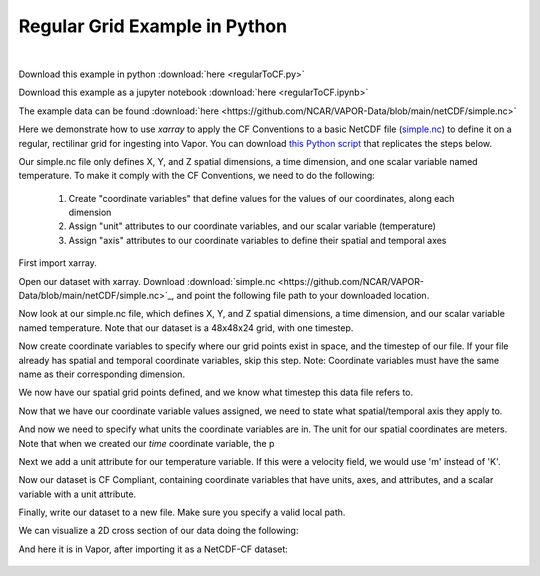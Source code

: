 .. _regularGridExample:

Regular Grid Example in Python
==============================

.. raw:: html

    <iframe width="560" height="315" src="https://www.youtube.com/embed/lYzj3ZQMlBE" title="YouTube video player" frameborder="0" allow="accelerometer; autoplay; clipboard-write; encrypted-media; gyroscope; picture-in-picture" allowfullscreen></iframe>

|

Download this example in python :download:`here <regularToCF.py>`

Download this example as a jupyter notebook :download:`here <regularToCF.ipynb>`

The example data can be found :download:`here <https://github.com/NCAR/VAPOR-Data/blob/main/netCDF/simple.nc>`

Here we demonstrate how to use *xarray* to apply the CF Conventions to a basic NetCDF file (`simple.nc <https://github.com/NCAR/VAPOR-Data/blob/main/netCDF/simple.nc>`_) to define it on a regular, rectilinar grid for ingesting into Vapor.  You can download `this Python script <https://github.com/NCAR/VAPOR/blob/readTheDocs/docs/data/regularToCF.py>`_ that replicates the steps below.

Our simple.nc file only defines X, Y, and Z spatial dimensions, a time dimension, and one scalar variable named temperature.  To make it comply with the CF Conventions, we need to do the following:

    1) Create "coordinate variables" that define values for the values of our coordinates, along each dimension
    2) Assign "unit" attributes to our coordinate variables, and our scalar variable (temperature)
    3) Assign "axis" attributes to our coordinate variables to define their spatial and temporal axes

First import xarray.

.. jupyter-execute::

  import xarray as xr
  import numpy as np
  from pathlib import Path
  import requests

Open our dataset with xarray.  Download :download:`simple.nc <https://github.com/NCAR/VAPOR-Data/blob/main/netCDF/simple.nc>`_, and point the following file path to your downloaded location.

.. jupyter-execute::

  # Acquire sample data
  home = str(Path.home())
  simpleNC = home + "/simple.nc"
  dataFile = "https://raw.github.com/NCAR/VAPOR-Data/blob/main/netCDF/simple.nc"
  response = requests.get(dataFile)
  with open(simpleNC, "wb") as file:
    file.write(response.content)

  ds = xr.open_dataset(simpleNC)

  ds = xr.open_dataset(simpleNC)

Now look at our simple.nc file, which defines X, Y, and Z spatial dimensions, a time dimension, and our scalar variable named temperature.  Note that our dataset is a 48x48x24 grid, with one timestep.

.. jupyter-execute::

  ds.info()

Now create coordinate variables to specify where our grid points exist in space, and the timestep of our file.  If your file already has spatial and temporal coordinate variables, skip this step.  Note: Coordinate variables must have the same name as their corresponding dimension.

.. jupyter-execute::

  ds['time'] = np.linspace(start=0, stop=0, num=1);
  
  # Generate coordinates for x, y, z dimensions using numpy's linspace 
  # https://numpy.org/doc/stable/reference/generated/numpy.linspace.html
  
  ds['y'] = np.linspace(start=0, stop=100, num=48)
  ds['x'] = np.linspace(start=0, stop=100, num=48)
  ds['z'] = np.linspace(start=0, stop=50, num=24)

We now have our spatial grid points defined, and we know what timestep this data file refers to.

.. jupyter-execute::

  ds.info() 

Now that we have our coordinate variable values assigned, we need to state what spatial/temporal axis they apply to.

.. jupyter-execute::
 
  ds.time.attrs['axis']      = 'T'
  ds.x.attrs['axis']         = 'X'
  ds.y.attrs['axis']         = 'Y'
  ds.z.attrs['axis']         = 'Z'

And now we need to specify what units the coordinate variables are in.  The unit for our spatial coordinates are meters.  Note that when we created our *time* coordinate variable, the p

.. jupyter-execute::

  ds.time.attrs['units']     = 'seconds since 2000-0101'
  ds.x.attrs['units']        = 'm'
  ds.y.attrs['units']        = 'm'
  ds.z.attrs['units']        = 'm'

Next we add a unit attribute for our temperature variable.  If this were a velocity field, we would use 'm' instead of 'K'.
  
.. jupyter-execute::

  ds.temperature.attrs['units'] = 'K'

Now our dataset is CF Compliant, containing coordinate variables that have units, axes, and attributes, and a scalar variable with a unit attribute.

.. jupyter-execute::

  ds.info()

Finally, write our dataset to a new file.  Make sure you specify a valid local path.

.. jupyter-execute::

  ds.to_netcdf( home + "/regularCompliant.nc")

We can visualize a 2D cross section of our data doing the following:

.. jupyter-execute::

  ds.isel(time=0, z=0).temperature.plot(size=6, robust=True);

And here it is in Vapor, after importing it as a NetCDF-CF dataset:

.. figure:: ../../_images/regularCFCompliant.png
